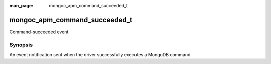 :man_page: mongoc_apm_command_succeeded_t

mongoc_apm_command_succeeded_t
==============================

Command-succeeded event

Synopsis
--------

An event notification sent when the driver successfully executes a MongoDB command.

.. seealso::

  | :doc:`Introduction to Application Performance Monitoring <application-performance-monitoring>`

.. only:: html

  Functions
  ---------

  .. toctree::
    :titlesonly:
    :maxdepth: 1

    mongoc_apm_command_succeeded_get_command_name
    mongoc_apm_command_succeeded_get_context
    mongoc_apm_command_succeeded_get_duration
    mongoc_apm_command_succeeded_get_host
    mongoc_apm_command_succeeded_get_operation_id
    mongoc_apm_command_succeeded_get_reply
    mongoc_apm_command_succeeded_get_request_id
    mongoc_apm_command_succeeded_get_server_id
    mongoc_apm_command_succeeded_get_service_id
    mongoc_apm_command_succeeded_get_server_connection_id

